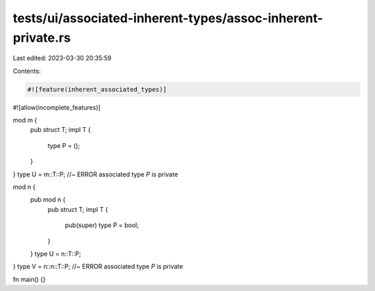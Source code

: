 tests/ui/associated-inherent-types/assoc-inherent-private.rs
============================================================

Last edited: 2023-03-30 20:35:59

Contents:

.. code-block:: rs

    #![feature(inherent_associated_types)]
#![allow(incomplete_features)]

mod m {
    pub struct T;
    impl T {
        type P = ();
    }
}
type U = m::T::P; //~ ERROR associated type `P` is private

mod n {
    pub mod n {
        pub struct T;
        impl T {
            pub(super) type P = bool;
        }
    }
    type U = n::T::P;
}
type V = n::n::T::P; //~ ERROR associated type `P` is private

fn main() {}


